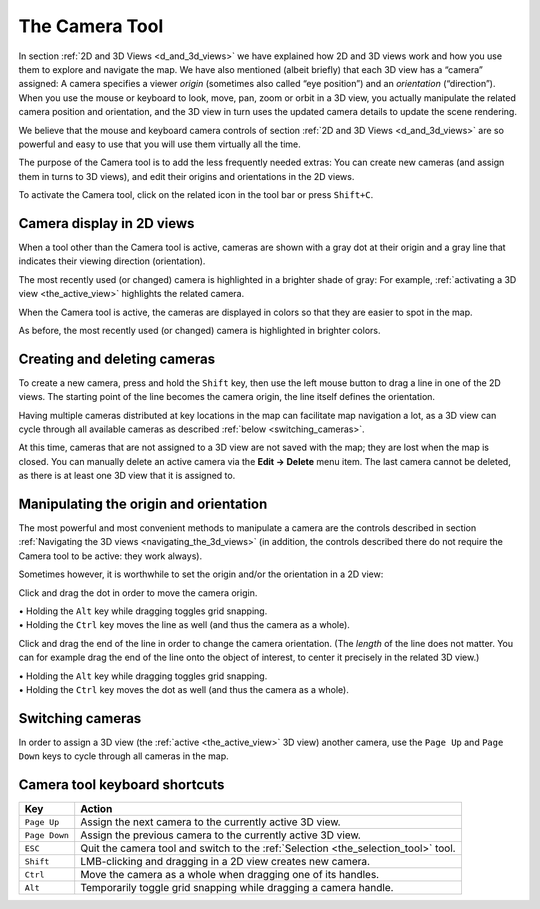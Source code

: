 .. _the_camera_tool:

The Camera Tool
===============

|image0|

In section :ref:`2D and 3D Views <d_and_3d_views>` we have explained how
2D and 3D views work and how you use them to explore and navigate the
map. We have also mentioned (albeit briefly) that each 3D view has a
“camera” assigned: A camera specifies a viewer *origin* (sometimes also
called “eye position”) and an *orientation* (“direction”). When you use
the mouse or keyboard to look, move, pan, zoom or orbit in a 3D view,
you actually manipulate the related camera position and orientation, and
the 3D view in turn uses the updated camera details to update the scene
rendering.

We believe that the mouse and keyboard camera controls of section
:ref:`2D and 3D Views <d_and_3d_views>` are so powerful and easy to use
that you will use them virtually all the time.

The purpose of the Camera tool is to add the less frequently needed
extras: You can create new cameras (and assign them in turns to 3D
views), and edit their origins and orientations in the 2D views.

To activate the Camera tool, click on the related icon in the tool bar
or press ``Shift+C``.

Camera display in 2D views
--------------------------

|Cameras in a 2D view when a tool other than the Camera tool is active.
The most recently used camera is highlighted.| When a tool other than
the Camera tool is active, cameras are shown with a gray dot at their
origin and a gray line that indicates their viewing direction
(orientation).

| The most recently used (or changed) camera is highlighted in a
  brighter shade of gray: For example,
  :ref:`activating a 3D view <the_active_view>` highlights the related
  camera.

|Cameras in a 2D view when the Camera tool is active. The most recently
used camera is highlighted.| When the Camera tool is active, the cameras
are displayed in colors so that they are easier to spot in the map.

| As before, the most recently used (or changed) camera is highlighted
  in brighter colors.

Creating and deleting cameras
-----------------------------

|Use Shift+LMB to create a new camera.| To create a new camera, press
and hold the ``Shift`` key, then use the left mouse button to drag a
line in one of the 2D views. The starting point of the line becomes the
camera origin, the line itself defines the orientation.

Having multiple cameras distributed at key locations in the map can
facilitate map navigation a lot, as a 3D view can cycle through all
available cameras as described :ref:`below <switching_cameras>`.

At this time, cameras that are not assigned to a 3D view are not saved
with the map; they are lost when the map is closed. You can manually
delete an active camera via the **Edit → Delete** menu item. The last
camera cannot be deleted, as there is at least one 3D view that it is
assigned to.

Manipulating the origin and orientation
---------------------------------------

The most powerful and most convenient methods to manipulate a camera are
the controls described in section
:ref:`Navigating the 3D views <navigating_the_3d_views>` (in addition,
the controls described there do not require the Camera tool to be
active: they work always).

Sometimes however, it is worthwhile to set the origin and/or the
orientation in a 2D view:

|Click and drag the dot in order to move the camera origin.| Click and
drag the dot in order to move the camera origin.

| • Holding the ``Alt`` key while dragging toggles grid snapping.
| • Holding the ``Ctrl`` key moves the line as well (and thus the camera
  as a whole).

|Click and drag the end of the line in order to change the camera
orientation.| Click and drag the end of the line in order to change the
camera orientation. (The *length* of the line does not matter. You can
for example drag the end of the line onto the object of interest, to
center it precisely in the related 3D view.)

| • Holding the ``Alt`` key while dragging toggles grid snapping.
| • Holding the ``Ctrl`` key moves the dot as well (and thus the camera
  as a whole).

.. _switching_cameras:

Switching cameras
-----------------

In order to assign a 3D view (the :ref:`active <the_active_view>` 3D
view) another camera, use the ``Page Up`` and ``Page Down`` keys to
cycle through all cameras in the map.

Camera tool keyboard shortcuts
------------------------------

============= ==================================================================================
Key           Action
============= ==================================================================================
``Page Up``   Assign the next camera to the currently active 3D view.
``Page Down`` Assign the previous camera to the currently active 3D view.
``ESC``       Quit the camera tool and switch to the :ref:`Selection <the_selection_tool>` tool.
``Shift``     LMB-clicking and dragging in a 2D view creates new camera.
``Ctrl``      Move the camera as a whole when dragging one of its handles.
``Alt``       Temporarily toggle grid snapping while dragging a camera handle.
============= ==================================================================================

.. |image0| image:: /images/mapping/cawe/editingtools/cawe_toolbar_camera.png
   :class: medialeft
   :width: 80px
.. |Cameras in a 2D view when a tool other than the Camera tool is active. The most recently used camera is highlighted.| image:: /images/mapping/cawe/editingtools/cameras_2d_tool_other.png
   :class: medialeft
.. |Cameras in a 2D view when the Camera tool is active. The most recently used camera is highlighted.| image:: /images/mapping/cawe/editingtools/cameras_2d_tool_camera.png
   :class: medialeft
.. |Use Shift+LMB to create a new camera.| image:: /images/mapping/cawe/editingtools/cameras_create.png
   :class: medialeft
.. |Click and drag the dot in order to move the camera origin.| image:: /images/mapping/cawe/editingtools/cameras_move_pos.png
   :class: medialeft
.. |Click and drag the end of the line in order to change the camera orientation.| image:: /images/mapping/cawe/editingtools/cameras_move_dir.png
   :class: medialeft

